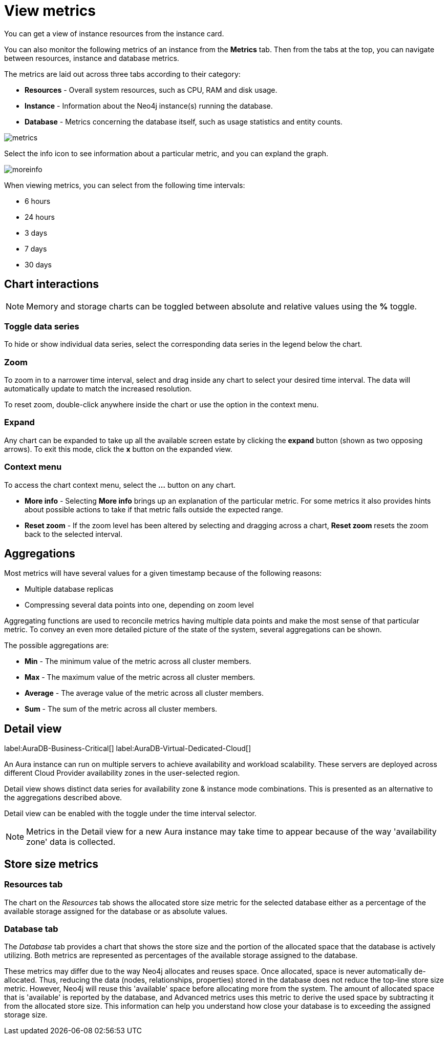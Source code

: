 [[view-metrics]]
= View metrics
:description: This page describes metrics in the Neo4j Aura console.
:page-aliases: auradb/managing-databases/monitoring.adoc, auradb/managing-databases/advanced-metrics.adoc, aurads/managing-databases/monitoring.adoc, aurads/managing-databases/advanced-metrics.adoc

You can get a view of instance resources from the instance card.

You can also monitor the following metrics of an instance from the *Metrics* tab.
Then from the tabs at the top, you can navigate between resources, instance and database metrics.

The metrics are laid out across three tabs according to their category:

* *Resources* - Overall system resources, such as CPU, RAM and disk usage.
* *Instance* - Information about the Neo4j instance(s) running the database.
* *Database* - Metrics concerning the database itself, such as usage statistics and entity counts.

image::metrics.png[]

Select the info icon to see information about a particular metric, and you can expland the graph.

image::moreinfo.png[]

When viewing metrics, you can select from the following time intervals:

* 6 hours
* 24 hours
* 3 days
* 7 days
* 30 days

== Chart interactions

[NOTE]
====
Memory and storage charts can be toggled between absolute and relative values using the *%* toggle.
====

=== Toggle data series

To hide or show individual data series, select the corresponding data series in the legend below the chart.

=== Zoom

To zoom in to a narrower time interval, select and drag inside any chart to select your desired time interval.
The data will automatically update to match the increased resolution.

To reset zoom, double-click anywhere inside the chart or use the option in the context menu.

=== Expand

Any chart can be expanded to take up all the available screen estate by clicking the *expand* button (shown as two opposing arrows).
To exit this mode, click the *x* button on the expanded view.

=== Context menu

To access the chart context menu, select the *...* button on any chart.

* *More info* - Selecting *More info* brings up an explanation of the particular metric.
For some metrics it also provides hints about possible actions to take if that metric falls outside the expected range.

* *Reset zoom* - If the zoom level has been altered by selecting and dragging across a chart, *Reset zoom* resets the zoom back to the selected interval.

== Aggregations

Most metrics will have several values for a given timestamp because of the following reasons:

* Multiple database replicas
* Compressing several data points into one, depending on zoom level

Aggregating functions are used to reconcile metrics having multiple data points and make the most sense of that particular metric.
To convey an even more detailed picture of the state of the system, several aggregations can be shown.

The possible aggregations are:

* *Min* - The minimum value of the metric across all cluster members.
* *Max* - The maximum value of the metric across all cluster members.
* *Average* - The average value of the metric across all cluster members.
* *Sum* - The sum of the metric across all cluster members.

== Detail view

label:AuraDB-Business-Critical[]
label:AuraDB-Virtual-Dedicated-Cloud[]

An Aura instance can run on multiple servers to achieve availability and workload scalability.
These servers are deployed across different Cloud Provider availability zones in the user-selected region.

Detail view shows distinct data series for availability zone & instance mode combinations.
This is presented as an alternative to the aggregations described above.

Detail view can be enabled with the toggle under the time interval selector.

[NOTE]
====
Metrics in the Detail view for a new Aura instance may take time to appear because of the way 'availability zone' data is collected.
====

== Store size metrics

=== Resources tab

The chart on the _Resources_ tab shows the allocated store size metric for the selected database either as a percentage of the available storage assigned for the database or as absolute values.

=== Database tab

The _Database_ tab provides a chart that shows the store size and the portion of the allocated space that the database is actively utilizing.
Both metrics are represented as percentages of the available storage assigned to the database.

These metrics may differ due to the way Neo4j allocates and reuses space.
Once allocated, space is never automatically de-allocated.
Thus, reducing the data (nodes, relationships, properties) stored in the database does not reduce the top-line store size metric.
However, Neo4j will reuse this 'available' space before allocating more from the system.
The amount of allocated space that is 'available' is reported by the database, and Advanced metrics uses this metric to derive the used space by subtracting it from the allocated store size.
This information can help you understand how close your database is to exceeding the assigned storage size.